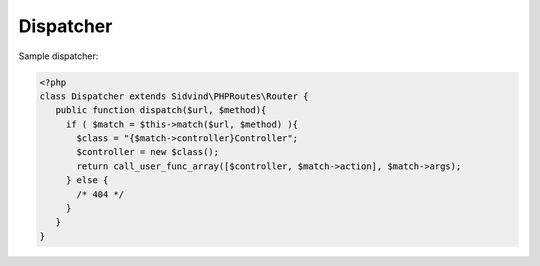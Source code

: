 Dispatcher
==========

Sample dispatcher:

.. code-block:: php

    <?php
    class Dispatcher extends Sidvind\PHPRoutes\Router {
       public function dispatch($url, $method){
         if ( $match = $this->match($url, $method) ){
           $class = "{$match->controller}Controller";
           $controller = new $class();
           return call_user_func_array([$controller, $match->action], $match->args);
         } else {
           /* 404 */
         }
       }
    }
